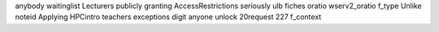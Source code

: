 anybody waitinglist Lecturers publicly granting AccessRestrictions seriously ulb fiches oratio wserv2_oratio f_type Unlike noteid Applying HPCintro teachers exceptions digit anyone unlock 20request 227 f_context
